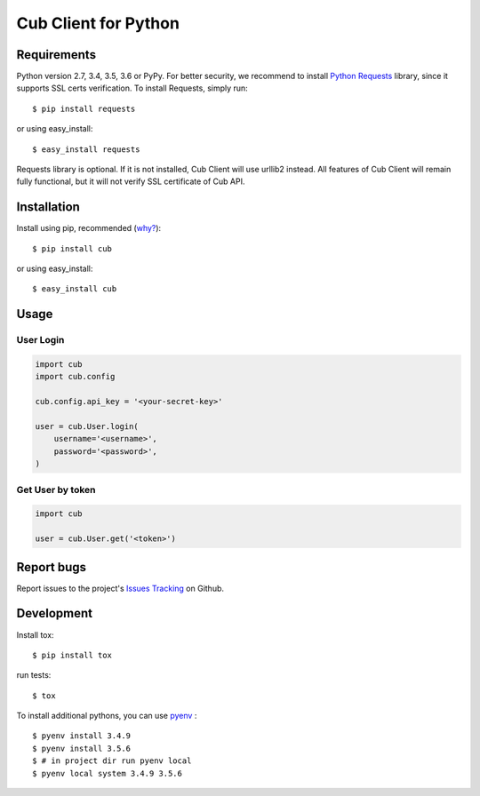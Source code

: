 Cub Client for Python
=====================

.. image:: https://travis-ci.org/praetoriandigital/cub-python.png?branch=master
        :target: https://travis-ci.org/praetoriandigital/cub-python

Requirements
------------

Python version 2.7, 3.4, 3.5, 3.6 or PyPy. For better security, we recommend to
install `Python Requests`_ library, since it supports SSL certs verification.
To install Requests, simply run: ::

    $ pip install requests

or using easy_install: ::

    $ easy_install requests

Requests library is optional. If it is not installed, Cub Client will use
urllib2 instead. All features of Cub Client will remain fully functional, but
it will not verify SSL certificate of Cub API.

.. _`Python Requests`: http://docs.python-requests.org/

Installation
------------

Install using pip, recommended (`why?`_): ::

    $ pip install cub

or using easy_install: ::

    $ easy_install cub

.. _`why?`: http://www.pip-installer.org/en/latest/other-tools.html#pip-compared-to-easy-install

Usage
-----

User Login
~~~~~~~~~~

.. code:: python

    import cub
    import cub.config

    cub.config.api_key = '<your-secret-key>'

    user = cub.User.login(
        username='<username>',
        password='<password>',
    )


Get User by token
~~~~~~~~~~~~~~~~~

.. code:: python

    import cub

    user = cub.User.get('<token>')


Report bugs
-----------

Report issues to the project's `Issues Tracking`_ on Github.

.. _`Issues Tracking`: https://github.com/praetoriandigital/cub-python/issues


Development
------------

Install tox: ::

    $ pip install tox

run tests: ::

    $ tox

To install additional pythons, you can use `pyenv`_ : ::

    $ pyenv install 3.4.9
    $ pyenv install 3.5.6
    $ # in project dir run pyenv local
    $ pyenv local system 3.4.9 3.5.6

.. _`pyenv`: https://github.com/pyenv/pyenv/
